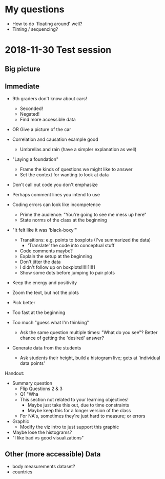 * My questions
- How to do `floating around' well?
- Timing / sequencing?

* 2018-11-30 Test session

** Big picture


** Immediate
- 9th graders don't know about cars!
  + Seconded!
  - Negated!
  + Find more accessible data
- OR Give a picture of the car

- Correlation and causation example good
  + Umbrellas and rain (have a simpler explanation as well)

- "Laying a foundation"
  + Frame the kinds of questions we might like to answer
  + Set the context for wanting to look at data

- Don't call out code you don't emphasize

- Perhaps comment lines you intend to use
- Coding errors can look like incompetence
  + Prime the audience: "You're going to see me mess up here"
  + State norms of the class at the beginning

- "It felt like it was 'black-boxy'"
  + Transitions: e.g. points to boxplots (I've summarized the data)
    - 'Translate' the code into conceptual stuff
  + Code comments maybe?
  + Explain the setup at the beginning
  + Don't jitter the data
  + I didn't follow up on boxplots!!!!!1!!!1
  + Show some dots before jumping to pair plots

- Keep the energy and positivity

- Zoom the text, but not the plots
- Pick better
- Too fast at the beginning
- Too much "guess what I'm thinking"
  + Ask the same question multiple times: "What do you see"? Better chance of
    getting the 'desired' answer?

- Generate data from the students
  + Ask students their height, build a histogram live; gets at 'individual data points'

Handout:
- Summary question
  + Flip Questions 2 & 3
  + Q1 "Wha
  + This section not related to your learning objectives!
    - Maybe just take this out, due to time constraints
    - Maybe keep this for a longer version of the class
  + For NA's, sometimes they're just hard to measure; or errors
- Graphic
  + Modify the viz intro to just support this graphic

- Maybe lose the histograms?
- "I like bad vs good visualizations"

** Other (more accessible) Data
- body measurements dataset?
- countries
